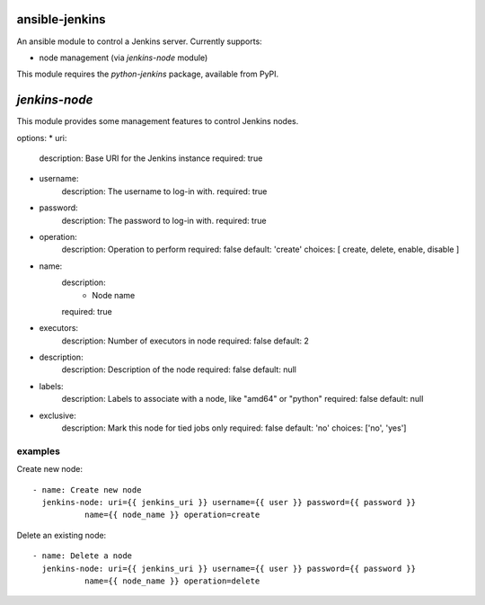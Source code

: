 ansible-jenkins
===============
An ansible module to control a Jenkins server. Currently supports:

* node management (via `jenkins-node` module)

This module requires the `python-jenkins` package, available from PyPI.

`jenkins-node`
==============
This module provides some management features to control Jenkins
nodes.

options:
*  uri:
    description:  Base URI for the Jenkins instance
    required: true

*  username:
    description:  The username to log-in with.
    required: true

*  password:
    description:  The password to log-in with.
    required: true

*  operation:
    description:  Operation to perform
    required: false
    default: 'create'
    choices: [ create, delete, enable, disable ]

*  name:
    description:
      - Node name
    required: true

*  executors:
    description:  Number of executors in node
    required: false
    default: 2

*  description:
    description:  Description of the node
    required: false
    default: null

*  labels:
    description:  Labels to associate with a node, like "amd64" or "python"
    required: false
    default: null

*  exclusive:
    description:  Mark this node for tied jobs only
    required: false
    default: 'no'
    choices: ['no', 'yes']


examples
--------
Create new node::

    - name: Create new node
      jenkins-node: uri={{ jenkins_uri }} username={{ user }} password={{ password }}
               name={{ node_name }} operation=create

Delete an existing node::

    - name: Delete a node
      jenkins-node: uri={{ jenkins_uri }} username={{ user }} password={{ password }}
               name={{ node_name }} operation=delete
